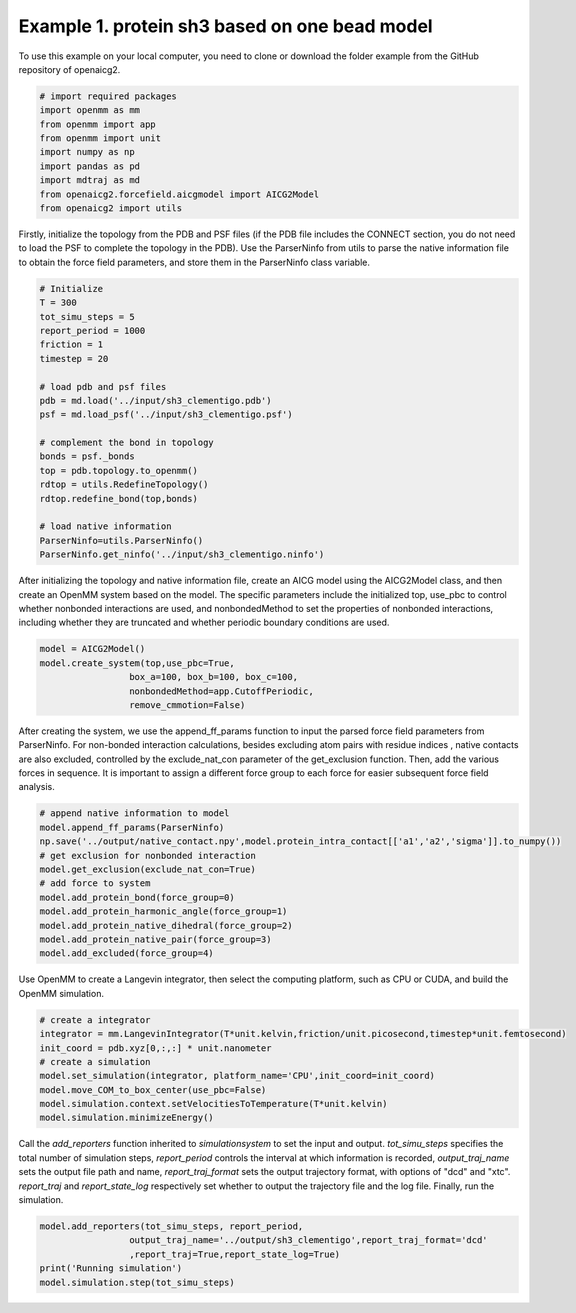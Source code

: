 Example 1. protein sh3 based on one bead model
==============================================
To use this example on your local computer, you need to clone or download the folder example from the GitHub repository of openaicg2.

.. code-block:: python
   
   # import required packages
   import openmm as mm
   from openmm import app
   from openmm import unit
   import numpy as np
   import pandas as pd
   import mdtraj as md
   from openaicg2.forcefield.aicgmodel import AICG2Model
   from openaicg2 import utils

Firstly, initialize the topology from the PDB and PSF files (if the PDB file includes the CONNECT section, you do not need to load the PSF to complete the topology in the PDB). Use the ParserNinfo from utils to parse the native information file to obtain the force field parameters, and store them in the ParserNinfo class variable.

.. code-block:: python

   # Initialize
   T = 300
   tot_simu_steps = 5
   report_period = 1000
   friction = 1
   timestep = 20

   # load pdb and psf files
   pdb = md.load('../input/sh3_clementigo.pdb')
   psf = md.load_psf('../input/sh3_clementigo.psf')

   # complement the bond in topology
   bonds = psf._bonds
   top = pdb.topology.to_openmm()
   rdtop = utils.RedefineTopology()
   rdtop.redefine_bond(top,bonds)

   # load native information
   ParserNinfo=utils.ParserNinfo()
   ParserNinfo.get_ninfo('../input/sh3_clementigo.ninfo')

After initializing the topology and native information file, create an AICG model using the AICG2Model class, and then create an OpenMM system based on the model. The specific parameters include the initialized top, use_pbc to control whether nonbonded interactions are used, and nonbondedMethod to set the properties of nonbonded interactions, including whether they are truncated and whether periodic boundary conditions are used.

.. code-block:: python

   model = AICG2Model()
   model.create_system(top,use_pbc=True,
                    box_a=100, box_b=100, box_c=100,
                    nonbondedMethod=app.CutoffPeriodic,
                    remove_cmmotion=False)

After creating the system, we use the append_ff_params function to input the parsed force field parameters from ParserNinfo. For non-bonded interaction calculations, besides excluding atom pairs with residue indices 
, native contacts are also excluded, controlled by the exclude_nat_con parameter of the get_exclusion function. Then, add the various forces in sequence. It is important to assign a different force group to each force for easier subsequent force field analysis.

.. code-block:: python

   # append native information to model
   model.append_ff_params(ParserNinfo)
   np.save('../output/native_contact.npy',model.protein_intra_contact[['a1','a2','sigma']].to_numpy())
   # get exclusion for nonbonded interaction
   model.get_exclusion(exclude_nat_con=True)
   # add force to system
   model.add_protein_bond(force_group=0)
   model.add_protein_harmonic_angle(force_group=1)
   model.add_protein_native_dihedral(force_group=2)
   model.add_protein_native_pair(force_group=3)
   model.add_excluded(force_group=4)

Use OpenMM to create a Langevin integrator, then select the computing platform, such as CPU or CUDA, and build the OpenMM simulation.

.. code-block:: python

   # create a integrator
   integrator = mm.LangevinIntegrator(T*unit.kelvin,friction/unit.picosecond,timestep*unit.femtosecond)
   init_coord = pdb.xyz[0,:,:] * unit.nanometer
   # create a simulation
   model.set_simulation(integrator, platform_name='CPU',init_coord=init_coord)
   model.move_COM_to_box_center(use_pbc=False)
   model.simulation.context.setVelocitiesToTemperature(T*unit.kelvin)
   model.simulation.minimizeEnergy()

Call the `add_reporters` function inherited to `simulationsystem` to set the input and output. `tot_simu_steps` specifies the total number of simulation steps, `report_period` controls the interval at which information is recorded, `output_traj_name` sets the output file path and name, `report_traj_format` sets the output trajectory format, with options of "dcd" and "xtc". `report_traj` and `report_state_log` respectively set whether to output the trajectory file and the log file. Finally, run the simulation.

.. code-block:: python 

   model.add_reporters(tot_simu_steps, report_period,
                    output_traj_name='../output/sh3_clementigo',report_traj_format='dcd'
                    ,report_traj=True,report_state_log=True)
   print('Running simulation')
   model.simulation.step(tot_simu_steps)
